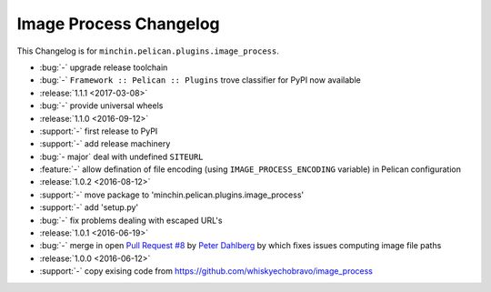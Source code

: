 Image Process Changelog
=======================

This Changelog is for ``minchin.pelican.plugins.image_process``.

- :bug:`-` upgrade release toolchain
- :bug:`-` ``Framework :: Pelican :: Plugins`` trove classifier for PyPI now
  available
- :release:`1.1.1 <2017-03-08>`
- :bug:`-` provide universal wheels
- :release:`1.1.0 <2016-09-12>`
- :support:`-` first release to PyPI
- :support:`-` add release machinery
- :bug:`- major` deal with undefined ``SITEURL``
- :feature:`-` allow defination of file encoding (using
  ``IMAGE_PROCESS_ENCODING`` variable) in Pelican configuration
- :release:`1.0.2 <2016-08-12>`
- :support:`-` move package to 'minchin.pelican.plugins.image_process'
- :support:`-` add 'setup.py'
- :bug:`-` fix problems dealing with escaped URL's
- :release:`1.0.1 <2016-06-19>`
- :bug:`-` merge in open `Pull Request #8
  <https://github.com/whiskyechobravo/image_process/pull/8>`_ by
  `Peter Dahlberg <https://github.com/catdog2>`_ by which fixes issues
  computing image file paths
- :release:`1.0.0 <2016-06-12>`
- :support:`-` copy exising code from
  https://github.com/whiskyechobravo/image_process
